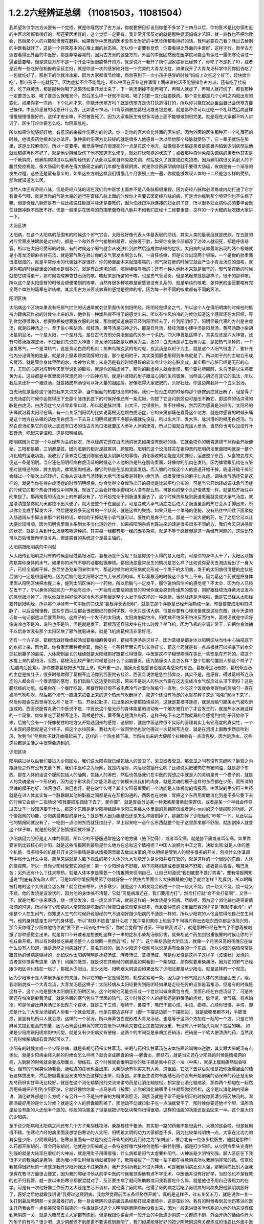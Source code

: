 1.2.2六经辨证总纲 （11081503，11081504）
==============================================

我希望各位学古方派要有一个觉悟，就是你既然学了古方派，你就要把目标设到你差不多学了三四月以后，你的医术是比你家附近的中医诊所都看得好的，都还要医术好的，这个觉悟一定要有。我非常非常反对的就是那种婆婆妈妈才艺班，就一直教也不把你教会，然后那个人的兴趣就慢慢在磨耗。如果我学中医我的医术没有比附近的中医诊所都看得好的话，我何必要自己看？我出去给别的中医看就好了，这是一个非常基本的心理上面的状态嘛。所以你一定要有觉悟：你要看得比外面的中医好，这样才行。而学古方派要看得比外面的中医好，那是非常容易的，因为古方派的这些方剂，外面的中医固然他在医学院可能会有读过一遍伤寒论读过一遍金匮要略，但是这些方却不是一个开业中医很能够开的方，就是说万一我开了药你回家症状已经转了，你吃了不是死了吗，或者是还有一些吃好倒相报的家庭主妇，就是你这一次的感冒刚好是一个完美的大青龙汤症，如果我开了大青龙汤科学中药你回去吃了一包就吃好了，那剩下的你就冰冰箱，因为大家都很节俭嘛，然后等到下一次小孩子感冒的时候“妈妈上次吃这个好了，赶快给你吃”，那小孩子一吃就死了。因为症状不合不能乱吃，所以中医在开业这件事情上面来讲的话不能够操作古方派。还有吃了桂枝汤，吃了麻黄汤，都是那种你喝了这碗汤如果汗发出来了，下一碗汤倒掉不能再喝了，再喝人就虚了，再喝人就打伤了。都有那种一定要怎么喝，喝了要怎么保暖发汗，然后怎么样一好就不能喝，喝了只要一变化就要换药。那个变化都是几个小时之内就出现的变化，如果你拿一次药，下个礼拜才来，你能开伤寒方吗？就是伤寒方是快打快追得打的，所以你只能在家庭里面自己会伤寒方自己操作。中医师感冒的话要开什么方，比如说十神汤，川穹茶调散加葛根汤或者银翘散，就是那种你可以连吃一个礼拜然后病这样慢慢慢慢慢慢好的，这样才安全嘛，不然被告死了。因为大家看医生有很多沟通上面不能够做到很完美，就是现在大家都不听人讲话了，医生叮咛你要怎么吃，你回家乱吃。

所以如果你能够好好地，有意识的来操作伤寒方的的话，你一定你的医术会比外面的医生好。因为外面的医生那种开一个礼拜药的时候，他很多药他根本没办法开。张仲景的伤寒方比较好的就是很多人他感冒一次以后他那个经脉就受伤了，它一辈子就伤在那里，这是比较麻烦的。所以一定要学，我觉得学经方很漂亮的一点是在这个地方，就像很多忧郁症患者是感冒内陷到少阴病然后他就忧郁症再也不好了，就是他少阴经受伤了他不知道怎么修复，就处在忧郁症的状态了；或者那种自体免疫失调病的患者他其实是一个厥阴病，他厥阴病得过以后厥阴经伤到了从此以后就自体免疫失调，然后放久了就变成红斑狼疮。因为厥阴病很关系到人的下腹腔免疫机能，像大肠癌的患者在得大肠癌之前的几年都在得厥阴病，就是你会医厥阴病你就不要得大肠癌，疾病是有一个渐层的发生过程，这些还是蛮有意义的，如果这些方剂这样我们慢慢几个月慢慢上完一遍，你就能够发现人体的十二经是怎么样的受损，那你就知道怎么医。

当然人体还有奇经八脉，但是奇经八脉的话在我们的中医学上面并不是八条脉都很重视，因为奇经八脉你必须练成内功打通了它才有很多气呀，就是当你的气是大量的运行在奇经八脉上面的时候你才需要去医奇经八脉的病，可是当你练到那个境界你也不生病了嘛。但是奇经八脉还是有一些比如说任脉跟冲脉还是要教的，因为任脉跟冲脉连接的妇女的子宫，所以很多妇女病你必须要学会医任脉跟冲脉不然医不好。但是一般来讲在医病的范围里面奇经八脉并不如我们正经十二经要重要，这样的一个大概的状况跟大家讲一下。

太阳区块

太阳病，在这个太阳病的范围有的时候这个邪气它会，太阳经好像代表人体最表层的防线，其实人类的最表层就是皮肤，在五脏的对应里面皮肤跟肺是对应的，都是一个和外界空气接触的器官。皮肤等于肺，如果你皮肤全部都涂了油漆人就闷死，都是呼吸器官。所以在太阳经受邪的时候，有的时候这个邪气就会从皮肤传到肺然后造成你咳嗽的症状。太阳病的咳嗽最常出现的两个极端就是小青龙汤跟麻杏甘石汤，就是邪气聚在肺让你的支气管发炎啊怎么样，一直狂咳嗽，但是它会出现两个极端，一个是你的肺里面很湿很湿的，就是平常你水的代谢就不是很好，你的肺里面本来就湿嗒嗒的，邪气聚在肺的时候它就会产生小青龙汤症的湿咳，就是你咳的时候那里面的痰水是很多的，就是有白泡泡的痰，咳得稀哩呼噜的；还有一种人他肺本来就是很干的，邪气聚在肺的时候就把它烧得更干，那时候变成麻杏甘石汤的咳，咳起来是所谓的干咳，也是支气管发炎，但是咳起来就是那样子，很干的那种咳，所以这个是太阳感冒的时候会顺便带到的咳嗽。当然有很多种咳嗽是跟感冒没有关系的，就是单纯的咳嗽，张仲景的金匮要略有完全两个单独的篇章在讲咳嗽。其实用古方派医咳嗽真的感觉是很帅的啦，因为每一种不同的咳嗽都有不同的医法。

阳明区块

太阳病这个区块如果没有把邪气拦住的话通常就会往里面传传到阳明经。阳明经是燥金之气，所以这个人在得阳明病的时候他的抵抗力跟病邪作战的时候生出来的热，他会有一种燥热得不得了的感觉出来。所以有怕风怕冷的时候你知道这个感冒还在太阳经，等到你觉得很燥热，想要掀棉被想要脱衣服的时候，那你就知道病邪已经到阳明经去了，传到阳明经了。阳明经最代表的方剂是白虎汤，就是四神汤之一。至于说小柴胡汤、桂枝汤，黄芩汤是四神之外，那是日月汤，桂枝汤跟小建中汤是阳旦汤，黄芩汤跟小柴胡汤是阴旦汤，一个是太阳，一个是月亮，是在古代方剂分类法里面的另外一个系统。四大神兽是这样子，其实应该是六大神兽，还有勾陈汤跟滕蛇汤，不过我们先说四大神兽：青龙汤的路数是以麻黄为主，发的；白虎汤是以生石膏为主，是把热气清掉的，一个是发寒气，一个是清热气，这是青龙白虎的相对；那朱鸟跟玄武的相对呢，玄武汤是以附子为主，就是这个人阳气很虚了，要补充他内分泌肾脏的能量，就是肾上腺素跟类固醇的力道，那个是用附子，其实类固醇也用得到朱鸟就是了，所以附子剂的主轴会形成玄武汤，就是管你身体里面的水，水神为玄武；朱鸟汤是有的时候感冒的转法会让你的心脏变成，其实那个心脏已经是无形的心了，无形的心是对应到今天医学说到的脑啦，就是你的脑虚掉了，那你的脑虚掉人就会发烦，那个要补胆固醇，朱鸟汤是以生鸡蛋黄为主。这些都是中医里面非常漂亮的一个四神方剂，就是补肾阳的附子跟滋心阴的生鸡蛋黄。当然滋心阴还有其它的滋法，所以我后来还补一个猪肤汤，就是猪皮熬汤也可以补大量的胆固醇，好像吃得大家肥肥的，头好壮壮。你这边帮我补一个白头翁汤。

白虎汤就是当你这个脉把起来又洪又滑，当你里面的热度很高的时候，我们一般没生病的时候你那个脉按到底就压断了，但是得了白虎汤症的时候你会觉得压下去那个脉按到底下的时候好像还有一条泥鳅，你按了它会闪到旁边可是压不断它，那这样的话洪滑的脉是白虎汤。白虎汤症它又非常非常口渴，所以就是脉洪滑、出大汗、觉得很热，盖不住棉被，然后因为感冒是沿经传，太阳经的头痛就沿着太阳经在痛，有一点关系到阳明的比如说葛根汤症跟白虎汤症，它的头痛都痛在眉骨这个地方，就是你感冒的时候头痛是这个地方在头痛的话你用白虎汤一下去马上阳明经就清干净那头痛就先没有。所以出大汗、发大热、脉洪滑的时候用白虎汤。当然白虎汤如果它的症状上面还有口渴的话古方派口渴就要加人参补人体的津液，所以口渴就白虎加人参汤，当然你也可以加成竹叶石膏汤，吃起来更温和。这是阳明经病。

阳明病因为它是一个以燥热为主的状况，所以经病它还在白虎汤的状态如果没有医好的话，它就会把你的肠胃道烧干掉你会开始便秘。三阳都是腑，三阴都是脏，因为脏腑的相对是脏属阴，腑属阳。阳明的这个说法其实在张仲景的阳明药法里面阳明就是一整个消化轴的运送功能，吸收到了营养之后送到哪里去是太阴脾经的事情，消化吸收的功能是太阴脾经，运送整个东西，从食物变成大便这一条是阳明。当它还在阳明经病白虎汤证的时候这个人他的热是热在肌肉里面，好像你的肌肉在发热，因为脾胃跟肌肉在五脏相对是相通的嘛，脾主肌肉，脾胃肌肉相通，像它的热是在肌肉里面发热。而入腑的时候这个人的肠道开始干掉，肠道开始干掉它会经过一个层次上的转折，它会从调味承气汤转到大承气汤或者是转到小承气汤，或者变慢性的麻子仁丸症。调味承气汤症它是这样的，就是当你在得白虎汤症的时候阳明经病，你会觉得全身燥热出汗的感觉是比较平均分布的，可是当它开始转成调味承气汤症的时候它的那个热会开始往中间聚拢，聚拢了之后会好像手脚相对人没有那么热，可是你的整个头好像蒸笼一样，就是热开始往中间聚拢了。那再聚拢的话连头上的热都没有了，它开始完全干到肠道里面去了，这个时候热聚拢到肠道里面就变成大承气汤症，就是清清楚楚你就几天都拉不出大便了，就大便整个干在里面了。可是变成大承气汤症之后进入了肠道里面的热它会从手脚出来，所以你会变成手脚发大汗，然后便秘好多天这样的一个状况，就是这样的聚拢。如果只是一个单纯的便秘，没有热往中间往下面聚拢入肠道再从手脚出来那个转移的话，单纯的干掉就用小承气就可以。慢性的是麻子仁丸，那是一个润大便的药，吃了之后它可以让大便比较滑顺。因为阳明病里面关系到太多消化道的运作，如果把阳明杂病也算进来的话是很多很多不同的方，我们今天只讲感冒的状况，就是关系到什么发烧咳嗽这种的。其实每一经都有那一经的很多杂病，就是不等于感冒但是这一条经有问题的，这些比较可以日后慢慢再学没关系，但是感冒的系统这个是最主轴的。

太阳病跟阳明病的中间型

从太阳传到阳明之间有的时候会经过葛根汤症，葛根汤是什么呢？就是你这个人得的是太阳病，可是你的身体太干了，太阳区块挡病是靠你身体的水气，如果你的水气不够的话那就很麻烦。葛根汤症最常发生的情况是怎么样？比如说你夏天去海边玩出了一身大汗，已经全部都干掉，然后坐游览车回来吹冷气，那这时候你的太阳病就会形成一个发干的太阳病，发干的太阳病很清楚的症状是后脑勺一定是很僵硬的，因为后脑勺是太阳寒水之气上来滋润的嘛。所以葛根汤的时候这个水气上不来，因为葛这个药就是把身体里面从阳明区块把水提上来，提到太阳区块的一个药物，所以后脑勺一定发干，那你说怕风怕冷的感觉呢？不太会，因为你人已经在发干了，所以身体的抵抗力一开始有动作，一开始有点要烧的感觉的时候你就会感到有燥热的感觉，刚好跟桂枝汤麻黄汤证发冷的感觉抵消掉了，所以你就觉得好像不是冷也不是热但是整个人发干燥这样的一种感觉。当然脉还是浮脉啦，但是它已经从太阳经要转到阳明经，所以那个浮脉有一句中医的口诀是“葛根浮长表阳明”，就是它那个浮脉是已经开始勒成一条，预备要变成阳明的洪脉了，以后会慢慢教，这些东西以后都会很细很细的跟同学教，今天只是讲大纲，但是你要有心理准备就是这些东西，我今天讲的话每一句话都是以后要背熟的。这样子的一个发干的太阳病，太阳病怕风怕冷，阳明病不怕风不怕冷反而怕热，葛根汤就是中间好像说冷也不是冷，说热也不是热，但是就是发干。葛根汤还容易发生在什么时候？坐飞机，因为飞机的空调非常干，它把你身体抽干以后身体没有那个太阳区块了邪气就吸进来，就是飞机病葛根汤非常好用。

还有一个方子是，葛根汤就好像桂枝汤加葛根加麻黄变的，葛根芩连汤是这样子，因为葛根是把身体以阳明区块当作中心轴把底下的水抓上来，因为葛，你看家里面种黄金葛，你插在一个茶杯里面它可以长得好长，葛这个药就是有一点点根就可以把底下的水全部拉到藤子的最端，人体爬到最长的经络就是太阳经刚好跟葛长得很像，中医是这样子糊里糊涂在类比一些现象在开药的。把这个水提上来的葛根汤，当然，葛根汤比较严重的时候是治什么？治脑膜炎，因为脑膜炎人会怎么样？整个后脑勺僵到人都这个样子了(后脑向后扯紧)，那你要靠葛根把水气提上来，就开重一点，脑膜炎也是感冒也是病毒感染的东西。葛根芩连汤很妙，葛根芩连汤的主症是拉肚子，很多时候你得了葛根芩连汤你到西医院去挂诊，西医会说你是急性肠胃炎，其实不是，是感冒。得过葛根芩连汤症的人都会有一个很清楚的感觉，我们后脑勺这边受到风邪，原来不是说人的热水气要在这边变成冷水气然后过头顶下雨吗？这是膀胱经的功能。如果你在一个餐厅吃饭，那餐厅刚好很不省电费冷气对着你后脑勺一直吹，你吃这个饭就会觉得你的后脑勺一直在被冷气吹吹吹，然后那个冷气一直进来把要上来的这个热水气吹断掉了，那这个还没有冷却的水就在脖子这边“啪啦”就掉下来了，然后你就会忽然觉得怎么样？肚子一热，开始拉肚子，拉出来的大便都热烘烘的，这就是葛根芩连症，就是后脑勺那条水气被吹断造成的。西医说肠胃炎我们中医说不是，中医说这个是无形的身体能量的流动有一个地方被打断了才会发生的，就是热水水崩这样的一个现象。你如果吃了葛根芩连汤，葛根是拉水，黄芩黄连是清热的药，这样子吃下去之后你就真的会感觉到拉肚子开始停下来，后脑勺会有一个好像梗住的地方又开始通回来的感觉，这很妙，就是中医这种很不实际的医理其实上有它高度的真实性，一个人主观的感觉就是这个样子，把这个水拉回来。我社大有一位同学他也说他得过一次葛根芩连症，就是在河堤上面散步然后吹到风，吹到“啪”然后肚子就开始痛起来了，这样的一个热水掉下来。当然拉出来的大便那个拉稀会有一点烫屁股，因为是热水。这些这些都是生活之中很常会遇到的。

少阳区块

阳明病过掉以后我们要进入少阳区块。我们说太阳病就已经包括人的营卫了，荣卫或者营卫。那营卫之间有没有夹缝呢？脉管之内跟脉管之外有没有夹缝？有，我们中医称之为膜网，就是内层膜，内层膜包括什么呢？比如说买肥猪肉它有猪网油，就是那个东西。那在人体的话这个膜网包括人的油网，包括人的淋巴，然后也包括我们在中医的假想之中就是人的灵魂是有一个模子的，就是人的灵魂是有一个形状的，因为这个形状我们才能沿着这个铸模长出我们的肉身，就是灵魂的模子这样的东西都在少阳。而所谓的灵魂的模子也好，油网也好，淋巴也好，是在说什么呢？其实少阳最重要的一个功能是人体机能的情报网。中医说的手少阳三焦经就是在讲人体其实每一个脏器跟其他的脏器之间都是有在互相沟通的，西医也在说嘛：胃把这个东西用胃酸消化到差不多它要下去的时候它会跟十二指肠说“哎我要把东西放下去了，那你要”，就是胃会分泌某一种激素那激素就像寄信，或者是某一个神经会传导过去让下一段知道要干什么，那这个东西是足少阳胆经跟手少阳三焦经人体里面的互相寄信或者是e-mail的这个情报网的功能。这个情报网的功能，少阳病最典型的是什么？就是有人因为胆结石还是怎么样胆割掉了，那胆割掉了少阳经就“咔嚓”一下，从此以后他的情报网就没有了，一吃到一点油的东西就狂拉肚子，早上起来吃一点什么东西就整个肚子这里那里都不舒服，就胆割掉人就变这个样子嘛，就是胆经受了伤情报网就坏掉了。

少阳病因为胆经是走人体的侧面，所以它的不舒服通常是这个地方痛（腋下肋骨），或者耳朵痛，就是胁下痛或者耳朵痛。如果你要讲到比较核心的少阳，就是这些情报网到最后是什么地方在总和这个情报呢？中国人说胆为中正之官，决断出焉:就是人体的整个机能，很多很多的机能开开关这件事情是要从情报网里面去做出决策的,所以胆经是管到人的很多很多的开关，包括什么体温调节中枢什么什么中枢，简单来讲就是人脑下视丘的那个人体的九大功能开关是少阳并着在管的，就是这样的一个很妙的东西，人体的情报网。所以一旦你少阳经受邪它的症状：第一个少阳经会不舒服，胁下闷痛闷痛或者是耳朵不舒服，或者是头昏昏，嘴巴发苦；另外还有什么？往来寒热，就是人体本来是需要一个情报网来侦测自己，让自己知道说“我到底要不要打病毒”，要有情报网知道说“到底有没有敌人啊”，可是如果你情报网受邪了你就好象一个武侠片里面什么大侠眼睛被打瞎了就会怎样？乱挥剑，所以眼睛被打瞎的这个大侠就会怎么样？就会往来寒热，热多寒少，就是这个人的发烧会形成一个烧一烧又不烧，烧一烧又不烧，烧一烧又不烧，他的发烧是波浪状的，因为他的身体搞不清楚，它就“可能病毒还在，我们要用力打”，然后打打就“会不会打错啊”，又停一下，就是他那个往来寒热，烧一烧又发冷，烧一烧又冷下来，就是这样的一种发烧是少阳病。然后呢，因为这个消化轴也是需要情报网的沟通，所以得了少阳病的人常常就是吃饭的时候胃口会忽然变得很差，而且张仲景的书里面形容的样子是“默默不欲食”，好像整个人在生闷气，你知道人生气的时候肝经胆经的气不通刚好跟少阳病的不通是一样的，所以少阳病的人他会觉得他自己在生闷气，他的身体感是生闷气的身体感，所以“默默不欲食”是什么呢？就平常如果你上班到中午同事约你出去吃东西你都会很高兴的，那今天你得了少阳病他约你说“要不要一起去吃中午饭”，你就会觉得“好讨厌，干嘛跟我讲话”，就是那种已经在生气了不想再被刺激了那种感觉会出来。就是胃口不开或者是想要吐这样子一串的症状小柴胡汤很厉害，就柴胡这个药加到很重很重的时候让你的下视丘重开机，所以有的时候吃柴胡汤整个人会眼睛一黑然后“哎，好了”。这个柴胡汤是大阴旦汤，就像一个月黑风高的夜晚它在做什么没有人知道，但是忽然之间病就好了，莫名其妙的。因为少阳这个膜网可以说是遍布全身的一个东西，所以少阳的病情常常是跟其他的经病是糊掉的，比如说你太阳病明明是桂枝汤证、麻黄汤证、葛根汤证，可是你发烧是这样子这样子（波浪状）发烧的，或者是你觉得有这里（胁下）闷痛的感觉，就是说在其他经的病里面如果看到一个柴胡症，那你就要用柴胡汤，因为它的邪气已经跟少阳区块纠结在一起了，那就从少阳治。至少太阳、阳明跟太阴这边如果出现了少阳证都是从少阳治，就是这样的一个观念。

因为少阳等于是人体很多组织的夹缝，所以它的脉一定是偏弦的，勒成紧紧地一条，因为那个邪气跑到人体的夹缝里面去了。哦，我刚刚跳掉一个大青龙汤，大青龙汤是这样子：太阳经病从太阳经要传到阳明经如果是走经在传的话那是葛根汤，但是有的时候是这样子，这个人他是整块太阳病压到阳明区块，这个时候他可能会形成一个症状叫做麻黄包白虎，里面已经在白虎汤证了，可是外面还在怕冷是麻黄汤证，就是外面的寒气包住了里面的热气。这个时候这个人的症状还是麻黄汤的症状，脉浮紧，骨节痛，有点怕冷，可是他会比麻黄汤证多出现几个症状，就是三干三烦，眼睛干、鼻腔干、嘴巴干跟心烦、手烦、脚烦。心烦你很懂，手烦、脚烦是什么？大青龙汤证的人你看一个就会知道，他坐在那边这样子（脚一下摆这边脚一下摆那边），就是放哪里都不对，手脚很烦，里面有热所以人就会烦，这样的一个状况。所以麻黄包白虎形成大青龙汤证，也是等于这两个方加在一起的一个方，只是它的麻黄又提到更高的剂量，因为石膏会让麻黄的效力变低所以麻黄又要往上加要加到很重，有没有八十颗摇头丸啊？蛮猛的噢。
如果是少阳病跟阳明病的中间型，就是又有少阳病又有便秘，这两个的中间型是柴胡加芒硝汤，芒硝是一个软大便清热的药，当然我们有时候柴胡加石膏汤就可以了。

少阳有的时候变成一个少阳杂病，就是柴胡芍药枳实甘草汤。柴胡芍药枳实甘草汤在宋本伤寒论叫做四逆散，其实跟大柴胡汤有点类似，就是少阳病由经入腑的时候会怎么样呢？就会变成胆囊的病---胆囊炎、胆结石，就是当它还在少阳经的时候是情报网的病，入到腑的时候就会变成胆囊炎、胆结石。这个时候就会很明显你的肚子痛是集中在这一块（中焦），就是上腹剧痛然后会呕吐，但有的时候类似肠套叠、肠粘连的症状也会出来。大柴胡汤有枳实又有大黄，这很凶，它吃下去以后就硬是把你胆囊里面的结石这样拔出来，然后把胆囊里面发炎的东西这样抽出来，就很凶。如果医生说你有胆结石而你没有开始剧痛的话保养的药还是用柴胡芍药枳实甘草汤比较好，就是在这个消化轴情报的交流来讲芍药是让消化轴放松，枳实是让消化轴缩紧，那你两个都加在一起然后用柴胡把它引到少阳区块，它就好像给你做一点马杀鸡（按摩）让你的消化轴哪里卡住就帮你捏捏松，这个是以消化轴内部来讲。消化轴外部是什么方呢？有另外一个不是张仲景的方叫做温胆汤，温胆汤就是平常不是柴胡证的时候你要清少阳区块用的。温胆汤最好用的是什么时候？就是这个人的胆囊被割掉了，那他动不动就拉肚子吃一点油就受不了，那时候你要还他半个胆，温胆汤是给没有胆的人还他半个胆的。你胆的功能差了但是我把少阳区块帮你扫得很顺，这样的话胆的功能还是会回来一半。这个是大约的少阳病。

至于说少阳病和太阳病之间还有几个方子柴胡桂枝汤，柴胡桂枝干姜汤，其实那一路的药我不是很会开，大概的是会啦，但是我用得不精。伤寒论六经的病里面我想学伤寒论的人太阳、阳明跟太阴的功力大家都差不多，因为比较单纯明快一点，大家在比功力的其实是少阳、少阴跟厥阴。伤寒派里面有一路是特别会开柴胡剂的我们称之为“柴胡派”，像台北有一位张步桃医生，他就是那种什么药都开柴胡剂，很会用柴胡剂，他就是少阳柴胡这一条特别好像六脉神剑他那一脉特别强，都是打少阳经。从少阴病里头变得特别强的就是大陆现在很红的火神派，就是用附子用得很强，什么病都是阳气太虚要补阳气，火神派是少阴特别强。鄙人区区在下我很不才的我强的是厥阴，因为我小学生时候盲肠就被割掉了，厥阴被拔了一刀我一辈子都在得厥阴病所以我厥阴非常的熟。伤寒论我觉得很好玩的一点就是我开少阳药我比不过柴胡派，我开少阴药我比不过火神派，可是我厥阴病比别人强，那厥阴病比别人强我觉得在教书方面很占便宜，因为我的郭秘书他从前学中医的时候我觉得他有点不学无术，中医他并没有好好学，当然他也不是我教的也不归我管，就一直以来伤寒论都很混就对了，反正要生病了就问陈助教或问我我要吃什么嘛，就是他也不用自己很用力的在学。可是有一次他好像工作压力太大还是生活不调和，就他得了厥阴病，他得了厥阴病之后吃了厥阴病的乌梅丸把他厥阴病医好了，医好之后他就跟我讲说“我得过这厥阴病，我忽然觉得前面五条经豁然开朗”。真的是这样子，过五关奖五万，就是说你一关一关打到最后厥阴那一关是最难打的，你一旦会厥阴的话前面五条经都打起来很顺手，这是蛮妙的。我有的时候看到其他伤寒派的医生开药我会有一点偷笑常常在贼笑的一件事就是说这个人明明是厥阴病你没看出来，因为一般来讲很多学伤寒的人他的功夫没有练到厥阴这一关，就是大概前五关大家都有练到。但是我跟你讲台湾一般开业的中医连少阴这一关都练不到，外面开药的话给你开大剂附子的有吗？很少吧，连少阴都练不到那更不要讲练到厥阴了，我们如果能够好好的把少阴厥阴这两关都练成的话要比外面中医开药开很强很容易，不要说很容易那是自然现象，自然现象，就是一本武功秘籍你不能说最后两招不练嘛，这是一整套的东西。那这个从胆经、三焦经的病慢慢转到胆腑就是胆囊这个地方的病是少阳病，这样的一个大纲。

太阴区块

太阴病它的脉，到了三阴脉就都沉下来了。其实我觉得三阳病跟三阴病很好玩，就是三阳病你在医的时候会能够在内在的画面觉得说“我的身体的运作受到一个什么邪气的干扰，然后我要把这个邪气推出我的身体”这样的一个画面常常会有，太阳病是发汗推出去；阳明病是拉肚子排出去，当然阳明经病也是发汗白虎汤是发汗的；到了少阳的话好像身体的淋巴里面有一个绞肉机把这个病邪都绞死一样，都有一个邪气让你把它打掉的感觉。可是进入了三阴就不一样，邪气我们姑且算是一种阴的东西，病毒入了三阴就会变成黑人半夜捉乌鸦的状态，它不太会让你觉得那是一种感冒，会让你觉得你的身体什么功能没有掉了，就是你的身体好像少掉一个机能那种感觉。那么最单纯的太阴病，就是感冒入了太阴你的肠胃消化机能就会开始低落，低落了就怎么样？就哗啦啦一直拉肚子，水泻或者是呕吐，这样讲其实很容易嘛，把脉就觉得这个脉软瘫瘫的沉在底下，脉软而大，就是湿嗒嗒的一种病，一直在水泻。太阴的水泻跟葛根芩连的水泻有什么不一样？葛根芩连的水泻会烫屁股，太阴的水泻你不觉得它有热度。同学你们有没有这种经验就是你的感冒比如说第一个礼拜你在感冒然后感冒到第二个礼拜的时候开始上吐下泻在那边拉肚子然后再水泻，有没有过这样的经验？我家里面就有人是这样，有吧？有人点头，那就是这个感冒已经慢慢慢慢传到太阴经了。少阳病是往来寒热，烧一烧又不烧，烧一烧又不烧，这种你们有经验吧？感冒以为好了去上班又烧起来了，就是这样的经验。理中汤就是一个暖脾胃的药，当然理中汤治的东西很多，因为脾胃不暖的时候人会怎么样啊？你坐在那边我丢个抱枕给你即使是夏天你也会不自觉的抱枕就这么一直捂着，就是这样的一种身体感。各位同学如果我现在丢一个抱枕给你你会这样子喜欢抱在身上或者在餐厅吃饭把皮包抱在肚子上的人有没有？有哦，那你有可能是太阴病的调子，你的脾胃寒了。比如说治胃痛有的人胃痛是热那用白虎汤，有的人胃痛是寒用理中汤，这个是稍微辩证一下就会分得出来的。

少阴区块

太阴病的寒是寒在脾胃，如果它的这个寒慢慢往里面走从太阴透到少阴去的话，他的拉肚子就会变成从水泻变成一个症状我们称之为“下利清谷”，什么叫“下利清谷”？就是你昨天吃的是面条你拉出来的还是面条这样的一个状态。有没有人拉肚子有拉过这样的状态？不要跟我讲拉金针菇那本来就不消化（同学：菜叶子）菜叶子，对。也就是说太阴病理中汤的时候它只是水泻，但是食物到底已经消化到不成原形了，如果你拉出来的东西居然饭粒面条都让你看得到，代表邪气是已经到肾里面去了，因为人体好像说肾脏是一个小叮当的口袋，它会把你的营养最后收纳到肾里面去藏起来，那如果你的肾脏这个最后的仓库已经坏掉了，我们制造那么多营养干什么吸收那么多营养干什么，给谁用，就会觉得没有用了所以就整个系统都罢工了，就完全不会有消化这个动作出来了，那这个时候就要用附子干姜加起来的四逆汤把肾脏的寒气逼出去才能让这个，就是老板已经跑路了员工干嘛还上班？你赶快把老板抓回来金主抓回来重新投资一下，然后脾经才会开机这样的一个状况。当然更严重的以后我们上课会讲，白头翁汤跟通脉四逆汤，就是他手脚冰冷然后狂拉或者是他的阳气已经，因为里面被阴寒霸占了他的阳气虚浮上来整个脸都红艳得像粉红色一样，可是手脚冰凉、水泻，就是阳气被逼上来叫做戴阳，阳气像戴帽子一样，这些这些状态比较是太阴少阴之间的。

少阴病常常会让我觉得该感慨现在的一般人民身体实在是有够烂的，还是应该感慨现在外面开业的中医师医术有够差？就是少阴病最简单的特征各位同学一定都认得：一感冒就扁桃腺发炎，有没有？如果你有的话就代表你前面四条经已经坏光了，就是你的感冒是直中少阴。因为人体的扁桃腺这个地方的生命力是靠着三阴经太阴厥阴少阴在滋养的，而最有关系的就是少阴经，所以一旦你的寒气纠缠到你的少阴经上面的时候你就会扁桃腺立刻坏死。那么这样的一种状况，我跟你讲麻黄附子细辛汤或者是麻黄附子甘草汤里面都是有附子的都是热药，就是你要用热药用麻黄细辛这样连成一条气可以把药的阳气逼着它去钻透少阴经然后把你的扁桃腺重新恢复能量让扁桃腺重新开灯它才会好。可是现在非常非常王八蛋的就是现在外面的中医师因为他们的医学教育这样受过来，扁桃腺发炎他们会以为是什么？是发炎，发炎是冷还是热啊？是热，所以他就要用清热消炎的药或者是有一点抗病毒效果的清热消炎的药，比如说板蓝根，大青叶啊，龙胆草，或者最轻的是用银翘散，银翘散的那个喉咙痛是真的有，就是太阳病也可能扁桃腺发炎那时候是银翘散是没有错，但是现在外面的中医师很烂很烂的一点就是不会医少阴病，遇到扁桃腺发炎的人他也不把一下脉，因为少阴病的脉很清楚，沉细沉到底下细细一条很没力的样子。如果你的扁桃腺发炎是浮大的脉那当然用银翘散或者消炎药那没有话讲，可是如果你的扁桃腺发炎脉是沉细的，那是阳气不够能量不够造成扁桃腺的坏死，那这个时候怎么可以用消炎的药呢？所以现在外面很多人扁桃腺发炎他去看中医，中医给他开的都是清火的药还消炎，我想消炎药你去西医院吃抗生素就好了还比较安全，干嘛用中药，中药可能比抗生素还要毒哎。就是开了很多消炎的药然后让那个病人病情大恶化，然后送到西医院去打点滴，这是很糟糕的一件事情，所以少阴病一定要自己学会。我们现在得少阴病的人非常多，所以这个一定要学会。

麻黄附子细辛汤、麻黄附子甘草汤这个排比是这样子，细辛这个药对于平常心脏就容易缺氧的人不好用，就是说同样是少阴病喉咙痛，当然少阴病会关系到整个少阴的系统所以少阴病在张仲景的描述是什么？少阴病的症状是“但欲寐”就是只想睡觉，少阴病的第一个症状其实不一定是扁桃腺，而是这个人忽然变成人生消失了斗志，什么事都不想做。就是少阴感冒如果你是扁桃腺发炎那是有肉体征兆的那还很清楚，其实很多人的少阴感冒是这样子：这个人平常是一个每天晚上会洗脸刷牙洗澡再睡觉的，就他今天不洗脸不刷牙不洗澡就睡觉了，然后第二天早上起来，原来他在公司是那种会很勤奋工作的人然后今天就变成赖在那边什么事都摆烂，就是他手少阴心经的心力会变弱，而他本人不一定感觉到自己在生病。所以我说少阴病常常拖着拖着就变成忧郁症，就是他少阴经就这样子一直被病毒搞坏掉然后就变成忧郁症，这个临床上遇得到很多。一个人是先失志，少阴病的第一个特征是失志，就是糊里糊涂的，而且自己对自己的感知力会很差，就像六经感冒都有可能发烧，太阳病是发烧又怕冷，阳明病是发烧又怕热，少阳病的发烧是波状的，烧一烧又不烧，太阴病是发烧又呕吐或者拉肚子，那少阴病是什么？少阴病标准的玄武汤症我们现在叫真武汤，真武汤证的发烧是什么？发烧自己不知道，就是感知力变弱了心力变弱了，少阴病的特征就是说你一摸：“哎呀你好烫哦！”他说“真的吗？有吗？有吗？”就这个样子，真武汤就下去了，发烧自己不知道，这是少阴病的特征。麻黄附子细辛汤，麻黄附子甘草汤这些汤我们到时候介绍的时候它还治很多其它东西，因为它很能够驱寒，有同学问鼻子流鼻涕，清鼻涕用麻附辛，浓鼻涕用葛根汤之类的，就是一些中医基本盘的打法以后都会教。当然少阴经受邪也不一定是扁桃腺，有的人是一感冒就腰酸一感冒就腰酸得直不起来那也是麻附辛，或者一感冒就怎么样？他其实没有感冒的感觉可是觉得“哦怎么今天为什么尿不出来了？”也是麻附辛，还有就是一感冒什么症状都没有只在拼命流清鼻涕那也是麻附辛，这是少阴病的特征，这是人的心力会变弱。

玄武汤就是你已经入脏了入到肾脏，你的整个肾脏的功能变弱整个水循环很差了，那个比太阳病的蓄水又更深一层，你可以想象轻微的时候是五苓散，重的时候用真武汤。真武汤的水循环的问题如果光以感冒来讲的话它就是尿不太出来或者尿出来的尿是白茫茫的，就是那个尿不是透明的感觉，白茫茫的尿，然后因为他的肾脏不太能够处理身体里面的水，所以肚子也不会吸水所以就肚子痛，拉肚子，这是比较典型的，真武汤很多很不典型的。另外真武汤更扩大范围来讲是什么呢？比如说我们现在市面上高血压的患者百分之九十五左右是真武汤症，就是那不是血压是水压，他身体里面没有能力把血管里面的水分拿掉一点，所以他血压就一直高在那里。像现在西医如果治高血压也是给利尿剂嘛，可是实际上真武汤的效果比利尿剂实在是高段太多了，因为真武汤是一个固本培元的药，它让你身体整个水代谢的机能好起来之后这个高血压就会好了。当然要吃很久，而且真武汤要教的时候要很仔细教，因为它很容易破功，你喝到一点冷水它的药性就解掉又要从头吃起。如果是关系到少阴感冒的，你知道少阴感冒真武汤这个汤证是关系到人的水代谢不了的，那会怎么样？心衰竭，肾衰竭，还有肺积水，有人感冒到后来变成肺积水了，那就要靠水神来调理。

真武汤还有一个加减味叫做附子汤，那附子汤的话它的症状不像真武汤那样子，附子汤的症状是骨节酸痛，手脚酸痛，就是寒气弥漫在肾的区块，骨头的区块，所以它骨节酸痛的感觉其实跟麻黄汤症是很像的，然后它怎么样的感觉呢？是背上冷，整个背上是发冷的，因为它的肾已经没有能量把那个热水蒸上来了，所以整个背在发冷。同学有没有人是很容易背觉得发冷的，有没有？有吗？这是要吃附子汤，附子汤以后教了再吃哦，因为煮附子要小心一点免得中毒。当然附子汤证如果要用到杂病的话有一些习惯性流产或者月经痛是附子汤在医的，因为你肾这个地方太虚，脾肾都虚的话你这个人抓不住胎儿的，胎儿很容易流产。然后这个部分是（JT指着黑板），因为少阴君火，心跟肾在中医的关系是这样子：心脏是一个火脏，热气要能够下来，肾脏是一个水脏，水气要能够上去，那这样的一个循环当你少阴有病少阴肾经有病水气上不去的时候，相对来讲好像你的大脑得不到类固醇、胆固醇的滋养，人的大脑百分之七十五都是胆固醇构成的，这个水气上不去的话大脑会营养不良，大脑营养不良以中医的语言来讲是心火会旺，就是心阴虚而心火旺，所以少阴病的另外一半就是心经的病那是朱鸟汤，就是这个人口干舌燥然后很烦很烦，晚上在床上滚来滚去睡不着，睡不着要起来在房间里面踱圈圈，就觉得好烦好烦不能睡觉，那是朱鸟汤。朱鸟汤今天的名字叫做黄连阿胶汤，就是黄连、黄芩、阿胶、芍药煮在一起，然后等到汤不烫了再调一个鸡蛋黄下去，要生的鸡蛋黄才有效。当然这有些分叉啦（JT指着黑板），烦得睡不着的话还有一个汤，五苓散是一个比较阳刚的药，还有一个柔性的五苓散叫猪苓汤。猪苓汤是那种小便不顺，然后人发躁睡不着的一个方。猪苓汤今天是治什么呢？就是各种尿道的结石，肾结石、尿道结石，喝猪苓汤你尿道结石会很容易滑出来，等于是泌尿系统干掉了再结石的那种感觉。

猪肤汤呢，就是拿猪皮跟米粉跟糖一起煮，那是干嘛？就是你全身性的干燥综合症用猪肤汤，滋肾水的。因为猪皮里面有大量的胆固醇，人的肾水是关系到内固醇的量够不够，就是阳是能量用附子来补，阴是物质用蛋黄或者猪皮来补胆固醇，这是补心肾很重要的方法。当然这个心其实用今天的讲法就是大脑，就是思考的那颗心不是跳动的那颗心。心衰竭、肾衰竭什么什么。

另外还有所谓的喉痹六方，喉痹六方是这样子：少阴病会有喉咙痛，扁桃体发炎嘛，那扁桃腺烂开之后有各种不同的烂法，所以还有这个方子要治扁桃腺烂掉的。所以如果同学你是那种一感冒就扁桃腺发炎的人的话，你学伤寒论就很赚，因为你不但可以治你的感冒也可以调理你整个体质，因为你学会了少阴以后这整个系统就……哎，请说。（同学：扁桃腺拿掉了）你得少阴病的话它就有别的症状比如说一直想睡觉之类的，就是它会有别的代偿的症状出来，因为少阴病一半的症状是在心情上面的，所以这个人变得很消极，很消沉，如果你要我治忧郁症的话也是少阴病的几个方子加减一两味药就很有效。当然忧郁症要分好几种，忧郁症一个是失志型，就是整个人瘫在那边什么都不想做，那个比较是属于少阴病；有一种是一直想哭的，一直想哭的是甘麦大枣汤，那个是脑内吗啡分泌不足；还有一种是沮丧到想自杀的，那种是肝气郁结，那个是吴茱萸汤之类就是要疏肝解郁的，大概这样子分一分然后再治的话应该效果还不错，中医治忧郁症还蛮好的。

最后，少阴到厥阴之间有吴茱萸汤跟当归四逆汤。我要先说一下，这个五行跟六经的配比其实都是有一点关系，像君火相火这个东西就好像身体里面，你身体如果是一个车，你这个车要运行的时候你的那些机油、润滑油、汽油之类的叫相火，君火是什么呢？因为中医里面君火跟相火的话它的象征物上君火是光，相火是热，所以君火是比较关系到你这个人的意识，就是你得了少阴病你的意识会变得很糊掉，人会变笨，你平常电脑打字可以打一百个字都没有错字的，现在一分钟变成只能打三十个字然后错字连篇那赶快去吃少阴病的药，这是一个人的心力。

厥阴区块

厥阴风木是什么东西呢？风气这个东西在中医的象征符号里面，风气就是阴跟阳能够交合在一起的力量叫做风，以味道来讲就是酸味，中医认为酸味道的药能够把阴跟阳连在一起，当然这个药理上面以后会一味一味说所以没关系。风木之气就是阴阳交合，那这个厥阴肝经，五脏的对应来讲心脏是火是苦味；肾脏是水是咸味；脾脏是香味跟甜味；肺脏是腥臭的腥味；肝经是骚味，骚味是什么？就是人体这个地方（胯下）跟这个地方（腋下）的味道，那是什么？其实跟人的交配有关系，就是阴阳交合用的味道，中国人说风马牛不相及，这边的牛马在发春，马在发春放出费洛蒙的时候牛是不会发情的，就是不同种，这是风马牛不相及之类的意思。风是这个东西，阴阳交合的能量。厥阴病很妙，如果你的五脏那个邪气伤到你的厥阴经的话你的身体就会失去了阴阳交合的力量，一旦失去了阴阳交合的力量之后人就会阴阳分裂。其实在太阳病的时候就有过一个黄连汤叫做类似厥阴病，就是这个人他一旦有一点带到厥阴病的时候他就会热气往上冲，寒气往下掉，黄连汤就是上面的胸腔在热在吐，然后腹腔在冷在拉肚子，就是这样的一个症状用黄连汤。

那桂枝加附子汤是这样子？就是太阳整片要陷到少阴，因为肾跟膀胱是相表里，就好像太阳病太沉重了不小心踏烂了楼板从一楼摔到地下室，就是太阳陷少阴的时候是经过桂枝加附子汤。就是六经之间都互相传的，比如说你有时候治少阴病，治得快要好了它变成阳明的白虎汤症，就是从第五关被推回第二关，所以感冒一定要快打快，它是一直在变化的。那我们治病就是要从最里面的经往外面推，这样子一关一关往外推。像美国有一个医生叫做倪海厦，非常会医癌症，那他医癌症的一个经验之谈就是他把癌症医到最后的时候会变成一场大感冒，如果你能够把那场大感冒推出去的话癌症就会好，就是一个把身体里面癌症的那些讯息都抽离的方法，那这个秘密就在伤寒六经辩证里面。

那这个厥阴病，其实当归四逆汤还在少阴，因为当归四逆汤本身是治血分寒就是少阴人阳气不够，四逆汤是气寒就是手脚冰冷，当归四逆汤是血寒，这个我们以后细教再说。那吴茱萸汤是一个比较特别的CASE，吴茱萸汤是治人身体里面的阳气被阴气纠结住的一个症状，像少阴病里面的吴茱萸汤证是什么呢？你知道人的好能量被坏的阴邪抓住的时候要用吴茱萸汤把这个扒住你的邪气剥下来才行，那吴茱萸汤最大的主症是什么呢？是烦躁，就是一个人如果得到吴茱萸汤症的时候他在感冒的时候你会觉得：“哎，你现在感觉怎么样？”那个人会跟你讲：“我快要死掉了！”，就是这样的感觉，就是他不一定有很明显的不舒服但是他觉得他难过得不得了，那个时候是吴茱萸汤证，就是你的阴邪缠住你的阳气，你那个能量的身体好像想要奋力挣脱一个什么东西的时候会有那种烦躁欲死的现象。当然它很多其它的症比如说头痛，我们要知道头痛是不是吴茱萸汤症就说你会不会痛到想撞墙？就是没有很痛可是你会想撞墙，头痛有烦躁夹杂在里面那就吴茱萸汤证。吴茱萸汤证通常是吃东西吃坏的，就是这个人平常吃东西，他没有很自觉的吃了很多很寒的东西把这个地方（中焦）都弄寒掉了，就是从胃寒到肝，吴茱萸汤是肝阴实。典型的吴茱萸汤头痛怎样可以制造？比如说你喝那种其实性子很冷的高山茶，你每天都喝很浓的高山茶吃到这边（中焦）全部都寒掉那吴茱萸汤就出来了，所以很多高山茶喝很多的人他就是有那种头痛到想撞墙的头痛，怎么医都医不好的，那个是要用吴茱萸汤才能医好。因为吴茱萸汤可以单独做一个大单元来讲，或者是它寒到这个地方都冰冷结块的时候你可能会得到胃癌，或者是脑瘤也有可能，就是这相关的我们另外再辟一个专题来讲这个汤。

厥阴病呢，它的厥阴风木之气受损人的第一个症状就是阴阳分裂。阴阳分裂的话它有好几路，比如以当归四逆汤证来讲，它的阴阳分裂叫做阳经络跟阴经络不相通连，你知道人手指脚趾的尖端都是某某阳经走到末端然后就换成某某阴经走，人的指尖是阴阳经的交汇点，如果你得了厥阴病你阴阳分裂了你的阴经跟阳经就不通了，所以这个人他冬天的手脚冰冷他会说他是手指特别冷，记得，手指特别冷然后脉几乎把不到，那就是阴经跟阳经分裂了，这个时候就要用当归四逆加吴茱萸生姜附子汤，因为通常都是老病，急性的一次性的感冒造成的用当归四逆加参附汤就好，老病号的用萸姜附，就是这个药可以把阴经跟阳经的分裂重新粘在一起，这非常要紧。我想各位同学如果你是冬天手脚冰冷的人你有没有机会发现到说你的手脚冰冷是手指头特别在冷的，有没有？严重的叫雷诺氏症嘛，那就是你已经是风木之气不足，然后阴阳开始分裂，这是一种形态的分裂。那当归四逆加萸姜附汤证还有一个主症是什么呢？就是厥阴经发痛，就是这个地方闷痛闷痛的（腹股沟痛）。学了中医以后我一直觉得我好冤我小时候被割掉盲肠，就是现在西医诊断叫做阑尾炎的那种病百分之八十是厥阴感冒，就是你喝一碗当归四逆加萸姜附汤就好了，因为阑尾刚好是厥阴经上面的东西，是下腹腔免疫机能的总枢纽，它是一体的东西。就是盲肠炎百分之八十是感冒不是肠炎，就像是葛根芩连汤如果你到西医他一定说你肠炎嘛，或者是黄芩汤，黄芩汤是太阳少阳之间的一个病，也是热性的拉肚子但是肚子是绞痛，肚子绞痛的热痢是黄芩汤，像这种西医称之为急性肠胃炎的东西或者以为你是食物中毒或者怎么样子其实很多情况根本是感冒，像乳房发炎的乳腺炎差不多百分之四十是葛根汤证，百分之四十是小柴胡汤证，真正的乳腺炎只有百分之二十而已。那盲肠炎百分之八十是感冒，就是这样的一个现象，这要知道，连抗生素都不要用你厥阴经一打通盲肠炎就好了，在中医的角度看会觉得现在西医的观点他的正确是不全面的正确，就是从六经辩证来讲的话其实都很快，一碗汤下去就好了。当然这一条厥阴经（腹股沟）一定会牵涉到一些妇女病，妇女病厥阴有很多方可以用，因为厥阴有厥阴杂病，还有什么当归生姜羊肉汤啊，什么乌头汤啊什么什么的啊。

另外一种形态的厥阴病是乌梅丸证。乌梅就是一个很酸很酸的药，它用一个很酸很酸的药把一堆寒药跟一堆热药加在一起，就是好像用这个酸药把寒药热药搅到一起的时候把你那个脱离的阴跟阳重新粘在一起，就是粘你的阴跟阳的黏胶。乌梅丸证就是这个人他的阴跟阳好像原来用一个什么东西粘在一起，那个黏胶已经年久失修风化了突然就“啪”一个就分开，所以这个人的乌梅丸证的标准证型有三路，一个是上痛巅顶，下痛性器官，就是那个阴跟阳真的这样“啪”一个弹开，所以你就痛的时候是痛头顶或者是你的性器管会痛，男人就好像睾丸在抽痛，女人是阴道在抽痛那种感觉是乌梅丸，要把阴阳粘起来才行。那另外一个在中轴会发生的乌梅丸证是什么呢？是“饥而不欲食”，就是你饿得要命可是饭端来你一点都不想吃下去，这样的人多不多？有哦，这是厥阴病。很饿，就是你有这个火上来烧得你上面都觉得很饿，火上来的时候是会让你肠胃都觉得饿的，可是你底下都寒掉了所以你不会想消化它。所以会饿可是完全不想吃，那这样的“饥而不欲食”是一个。那另外就是什么呢？吐蛔跟久痢，古时候人是吐蛔虫，就是他的肠胃道状况太差了蛔虫要搬家了从嘴巴里爬出来，但是久痢是说有些人他那个肠胃长年累月的有一点微微的拉肚子然后大便臭臭的，代表他厥阴经坏掉了他下腹腔免疫机能很薄弱，所以一直有那种乱七八糟的杂菌在感染，大便永远都是很臭很臭然后有一点偏稀的，那个是乌梅丸在医，就是治蛔虫跟治久痢。当然乌梅丸的那个痢疾如果发展到比较糟的话是白头翁汤，白头翁汤就是标准的阿米巴原虫痢疾，因为下腹腔免疫机能低落的话有可能发生这种原虫型痢疾。像艾滋病的患者大概发病都发在厥阴这个地方。

另外还有一个麻黄升麻汤，这个汤非常的冷门，因为它里面那几味药很多人不知道干什么，就是什么天门冬啊，生麻，但是这个方子在今天这个时代是非常重要的，麻黄升麻汤的主症非常简单，就是上半身热下半身冷，这样的人有没有很多啊？有哦。就是脚觉得冷肚子冷，肚子冷就是这个人好像很容易拉肚子，肚子很怕冷又容易拉肚子，可是永远都是口干舌燥，上面热烘烘的。这种形态的阴阳分裂呢，我觉得这个方剂的特色是这样：它里面的生麻跟天门冬都是一种广谱的消灭病毒的药，麻黄升麻汤证就好像是这个人一次又一次的感冒，各种各样不同种的病毒到最后都停在你的厥阴区块，其实厥阴区块就是我们中医说的病入膏肓的膏肓嘛，就是停在里面，然后这一堆杂病毒把你的阴跟阳撑得裂开了，就是厥阴风木之气不够黏胶没有了裂开那是乌梅丸，病毒把阴跟阳顶开了那是麻黄生麻汤。麻黄生麻汤可以医的病太多了，因为自体免疫失调的患者那种很多是挂到这个汤证的，就是上半身发热，下半身发冷。

这些这些（JT指着黑板）如果你能够找到适当的主症然后用对了药的话那你整个体质都可以大改善。这个我想就是今天最大约的讲了花了整整两个小时讲的伤寒论的目录。
